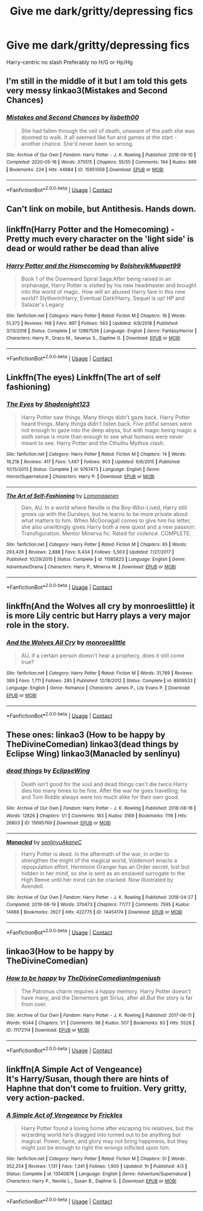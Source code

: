 #+TITLE: Give me dark/gritty/depressing fics

* Give me dark/gritty/depressing fics
:PROPERTIES:
:Author: Warriors-blew-3-1
:Score: 4
:DateUnix: 1608036901.0
:DateShort: 2020-Dec-15
:FlairText: Request
:END:
Harry-centric no slash Preferably no H/G or Hp/Hg


** I'm still in the middle of it but I am told this gets very messy linkao3(Mistakes and Second Chances)
:PROPERTIES:
:Author: HELLOOOOOOooooot
:Score: 2
:DateUnix: 1608043997.0
:DateShort: 2020-Dec-15
:END:

*** [[https://archiveofourown.org/works/15951056][*/Mistakes and Second Chances/*]] by [[https://www.archiveofourown.org/users/lisbeth00/pseuds/lisbeth00][/lisbeth00/]]

#+begin_quote
  She had fallen through the veil of death, unaware of the path she was doomed to walk. It all seemed like fun and games at the start - another chance. She'd never been so wrong.
#+end_quote

^{/Site/:} ^{Archive} ^{of} ^{Our} ^{Own} ^{*|*} ^{/Fandom/:} ^{Harry} ^{Potter} ^{-} ^{J.} ^{K.} ^{Rowling} ^{*|*} ^{/Published/:} ^{2018-09-10} ^{*|*} ^{/Completed/:} ^{2020-05-16} ^{*|*} ^{/Words/:} ^{375515} ^{*|*} ^{/Chapters/:} ^{55/55} ^{*|*} ^{/Comments/:} ^{194} ^{*|*} ^{/Kudos/:} ^{888} ^{*|*} ^{/Bookmarks/:} ^{224} ^{*|*} ^{/Hits/:} ^{44884} ^{*|*} ^{/ID/:} ^{15951056} ^{*|*} ^{/Download/:} ^{[[https://archiveofourown.org/downloads/15951056/Mistakes%20and%20Second.epub?updated_at=1589686535][EPUB]]} ^{or} ^{[[https://archiveofourown.org/downloads/15951056/Mistakes%20and%20Second.mobi?updated_at=1589686535][MOBI]]}

--------------

*FanfictionBot*^{2.0.0-beta} | [[https://github.com/FanfictionBot/reddit-ffn-bot/wiki/Usage][Usage]] | [[https://www.reddit.com/message/compose?to=tusing][Contact]]
:PROPERTIES:
:Author: FanfictionBot
:Score: 1
:DateUnix: 1608044012.0
:DateShort: 2020-Dec-15
:END:


** Can't link on mobile, but Antithesis. Hands down.
:PROPERTIES:
:Author: hrmdurr
:Score: 2
:DateUnix: 1608056904.0
:DateShort: 2020-Dec-15
:END:


** linkffn(Harry Potter and the Homecoming) - Pretty much every character on the 'light side' is dead or would rather be dead than alive
:PROPERTIES:
:Author: redpxtato
:Score: 2
:DateUnix: 1608075292.0
:DateShort: 2020-Dec-16
:END:

*** [[https://www.fanfiction.net/s/12867536/1/][*/Harry Potter and the Homecoming/*]] by [[https://www.fanfiction.net/u/10461539/BolshevikMuppet99][/BolshevikMuppet99/]]

#+begin_quote
  Book 1 of the Downward Spiral Saga:After being raised in an orphanage, Harry Potter is visited by his new headmaster and brought into the world of magic. How will an abused Harry fare in this new world? Slytherin!Harry, Eventual Dark!Harry, Sequel is up! HP and Salazar's Legacy
#+end_quote

^{/Site/:} ^{fanfiction.net} ^{*|*} ^{/Category/:} ^{Harry} ^{Potter} ^{*|*} ^{/Rated/:} ^{Fiction} ^{M} ^{*|*} ^{/Chapters/:} ^{16} ^{*|*} ^{/Words/:} ^{51,372} ^{*|*} ^{/Reviews/:} ^{148} ^{*|*} ^{/Favs/:} ^{897} ^{*|*} ^{/Follows/:} ^{563} ^{*|*} ^{/Updated/:} ^{4/9/2018} ^{*|*} ^{/Published/:} ^{3/13/2018} ^{*|*} ^{/Status/:} ^{Complete} ^{*|*} ^{/id/:} ^{12867536} ^{*|*} ^{/Language/:} ^{English} ^{*|*} ^{/Genre/:} ^{Fantasy/Horror} ^{*|*} ^{/Characters/:} ^{Harry} ^{P.,} ^{Draco} ^{M.,} ^{Severus} ^{S.,} ^{Daphne} ^{G.} ^{*|*} ^{/Download/:} ^{[[http://www.ff2ebook.com/old/ffn-bot/index.php?id=12867536&source=ff&filetype=epub][EPUB]]} ^{or} ^{[[http://www.ff2ebook.com/old/ffn-bot/index.php?id=12867536&source=ff&filetype=mobi][MOBI]]}

--------------

*FanfictionBot*^{2.0.0-beta} | [[https://github.com/FanfictionBot/reddit-ffn-bot/wiki/Usage][Usage]] | [[https://www.reddit.com/message/compose?to=tusing][Contact]]
:PROPERTIES:
:Author: FanfictionBot
:Score: 2
:DateUnix: 1608075314.0
:DateShort: 2020-Dec-16
:END:


** Linkffn(The eyes) Linkffn(The art of self fashioning)
:PROPERTIES:
:Author: aslightnerd
:Score: 2
:DateUnix: 1608123342.0
:DateShort: 2020-Dec-16
:END:

*** [[https://www.fanfiction.net/s/9767473/1/][*/The Eyes/*]] by [[https://www.fanfiction.net/u/3864170/Shadenight123][/Shadenight123/]]

#+begin_quote
  Harry Potter saw things. Many things didn't gaze back. Harry Potter heard things. Many things didn't listen back. Five pitiful senses were not enough to gaze into the deep abyss, but with magic being magic a sixth sense is more than enough to see what humans were never meant to see. Harry Potter and the Cthulhu Mythos clash.
#+end_quote

^{/Site/:} ^{fanfiction.net} ^{*|*} ^{/Category/:} ^{Harry} ^{Potter} ^{*|*} ^{/Rated/:} ^{Fiction} ^{M} ^{*|*} ^{/Chapters/:} ^{14} ^{*|*} ^{/Words/:} ^{19,218} ^{*|*} ^{/Reviews/:} ^{417} ^{*|*} ^{/Favs/:} ^{1,467} ^{*|*} ^{/Follows/:} ^{903} ^{*|*} ^{/Updated/:} ^{6/6/2015} ^{*|*} ^{/Published/:} ^{10/15/2013} ^{*|*} ^{/Status/:} ^{Complete} ^{*|*} ^{/id/:} ^{9767473} ^{*|*} ^{/Language/:} ^{English} ^{*|*} ^{/Genre/:} ^{Horror/Supernatural} ^{*|*} ^{/Characters/:} ^{Harry} ^{P.} ^{*|*} ^{/Download/:} ^{[[http://www.ff2ebook.com/old/ffn-bot/index.php?id=9767473&source=ff&filetype=epub][EPUB]]} ^{or} ^{[[http://www.ff2ebook.com/old/ffn-bot/index.php?id=9767473&source=ff&filetype=mobi][MOBI]]}

--------------

[[https://www.fanfiction.net/s/11585823/1/][*/The Art of Self-Fashioning/*]] by [[https://www.fanfiction.net/u/1265079/Lomonaaeren][/Lomonaaeren/]]

#+begin_quote
  Gen, AU. In a world where Neville is the Boy-Who-Lived, Harry still grows up with the Dursleys, but he learns to be more private about what matters to him. When McGonagall comes to give him his letter, she also unwittingly gives Harry both a new quest and a new passion: Transfiguration. Mentor Minerva fic. Rated for violence. COMPLETE.
#+end_quote

^{/Site/:} ^{fanfiction.net} ^{*|*} ^{/Category/:} ^{Harry} ^{Potter} ^{*|*} ^{/Rated/:} ^{Fiction} ^{M} ^{*|*} ^{/Chapters/:} ^{65} ^{*|*} ^{/Words/:} ^{293,426} ^{*|*} ^{/Reviews/:} ^{2,888} ^{*|*} ^{/Favs/:} ^{6,434} ^{*|*} ^{/Follows/:} ^{5,503} ^{*|*} ^{/Updated/:} ^{7/27/2017} ^{*|*} ^{/Published/:} ^{10/29/2015} ^{*|*} ^{/Status/:} ^{Complete} ^{*|*} ^{/id/:} ^{11585823} ^{*|*} ^{/Language/:} ^{English} ^{*|*} ^{/Genre/:} ^{Adventure/Drama} ^{*|*} ^{/Characters/:} ^{Harry} ^{P.,} ^{Minerva} ^{M.} ^{*|*} ^{/Download/:} ^{[[http://www.ff2ebook.com/old/ffn-bot/index.php?id=11585823&source=ff&filetype=epub][EPUB]]} ^{or} ^{[[http://www.ff2ebook.com/old/ffn-bot/index.php?id=11585823&source=ff&filetype=mobi][MOBI]]}

--------------

*FanfictionBot*^{2.0.0-beta} | [[https://github.com/FanfictionBot/reddit-ffn-bot/wiki/Usage][Usage]] | [[https://www.reddit.com/message/compose?to=tusing][Contact]]
:PROPERTIES:
:Author: FanfictionBot
:Score: 1
:DateUnix: 1608123376.0
:DateShort: 2020-Dec-16
:END:


** linkffn(And the Wolves all cry by monroeslittle) it is more Lily centric but Harry plays a very major role in the story.
:PROPERTIES:
:Author: cretsben
:Score: 1
:DateUnix: 1608048326.0
:DateShort: 2020-Dec-15
:END:

*** [[https://www.fanfiction.net/s/8809533/1/][*/And the Wolves All Cry/*]] by [[https://www.fanfiction.net/u/1191138/monroeslittle][/monroeslittle/]]

#+begin_quote
  AU. if a certain person doesn't hear a prophecy, does it still come true?
#+end_quote

^{/Site/:} ^{fanfiction.net} ^{*|*} ^{/Category/:} ^{Harry} ^{Potter} ^{*|*} ^{/Rated/:} ^{Fiction} ^{M} ^{*|*} ^{/Words/:} ^{31,769} ^{*|*} ^{/Reviews/:} ^{389} ^{*|*} ^{/Favs/:} ^{1,711} ^{*|*} ^{/Follows/:} ^{285} ^{*|*} ^{/Published/:} ^{12/18/2012} ^{*|*} ^{/Status/:} ^{Complete} ^{*|*} ^{/id/:} ^{8809533} ^{*|*} ^{/Language/:} ^{English} ^{*|*} ^{/Genre/:} ^{Romance} ^{*|*} ^{/Characters/:} ^{James} ^{P.,} ^{Lily} ^{Evans} ^{P.} ^{*|*} ^{/Download/:} ^{[[http://www.ff2ebook.com/old/ffn-bot/index.php?id=8809533&source=ff&filetype=epub][EPUB]]} ^{or} ^{[[http://www.ff2ebook.com/old/ffn-bot/index.php?id=8809533&source=ff&filetype=mobi][MOBI]]}

--------------

*FanfictionBot*^{2.0.0-beta} | [[https://github.com/FanfictionBot/reddit-ffn-bot/wiki/Usage][Usage]] | [[https://www.reddit.com/message/compose?to=tusing][Contact]]
:PROPERTIES:
:Author: FanfictionBot
:Score: 1
:DateUnix: 1608048348.0
:DateShort: 2020-Dec-15
:END:


** These ones: linkao3 (How to be happy by TheDivineComedian) linkao3(dead things by Eclipse Wing) linkao3(Manacled by senlinyu)
:PROPERTIES:
:Author: jacdot
:Score: 1
:DateUnix: 1608117914.0
:DateShort: 2020-Dec-16
:END:

*** [[https://archiveofourown.org/works/15695769][*/dead things/*]] by [[https://www.archiveofourown.org/users/EclipseWing/pseuds/EclipseWing][/EclipseWing/]]

#+begin_quote
  Death isn't good for the soul and dead things can't die twice.Harry dies too many times to be fine. After the war he goes travelling; he and Tom Riddle always were too much alike for their own good.
#+end_quote

^{/Site/:} ^{Archive} ^{of} ^{Our} ^{Own} ^{*|*} ^{/Fandom/:} ^{Harry} ^{Potter} ^{-} ^{J.} ^{K.} ^{Rowling} ^{*|*} ^{/Published/:} ^{2018-08-16} ^{*|*} ^{/Words/:} ^{12826} ^{*|*} ^{/Chapters/:} ^{1/1} ^{*|*} ^{/Comments/:} ^{183} ^{*|*} ^{/Kudos/:} ^{3169} ^{*|*} ^{/Bookmarks/:} ^{1116} ^{*|*} ^{/Hits/:} ^{26803} ^{*|*} ^{/ID/:} ^{15695769} ^{*|*} ^{/Download/:} ^{[[https://archiveofourown.org/downloads/15695769/dead%20things.epub?updated_at=1606267128][EPUB]]} ^{or} ^{[[https://archiveofourown.org/downloads/15695769/dead%20things.mobi?updated_at=1606267128][MOBI]]}

--------------

[[https://archiveofourown.org/works/14454174][*/Manacled/*]] by [[https://www.archiveofourown.org/users/senlinyu/pseuds/senlinyu/users/AkaneC/pseuds/AkaneC][/senlinyuAkaneC/]]

#+begin_quote
  Harry Potter is dead. In the aftermath of the war, in order to strengthen the might of the magical world, Voldemort enacts a repopulation effort. Hermione Granger has an Order secret, lost but hidden in her mind, so she is sent as an enslaved surrogate to the High Reeve until her mind can be cracked. Now illustrated by Avendell.
#+end_quote

^{/Site/:} ^{Archive} ^{of} ^{Our} ^{Own} ^{*|*} ^{/Fandom/:} ^{Harry} ^{Potter} ^{-} ^{J.} ^{K.} ^{Rowling} ^{*|*} ^{/Published/:} ^{2018-04-27} ^{*|*} ^{/Completed/:} ^{2019-08-19} ^{*|*} ^{/Words/:} ^{370473} ^{*|*} ^{/Chapters/:} ^{77/77} ^{*|*} ^{/Comments/:} ^{7595} ^{*|*} ^{/Kudos/:} ^{14988} ^{*|*} ^{/Bookmarks/:} ^{2927} ^{*|*} ^{/Hits/:} ^{422775} ^{*|*} ^{/ID/:} ^{14454174} ^{*|*} ^{/Download/:} ^{[[https://archiveofourown.org/downloads/14454174/Manacled.epub?updated_at=1607832947][EPUB]]} ^{or} ^{[[https://archiveofourown.org/downloads/14454174/Manacled.mobi?updated_at=1607832947][MOBI]]}

--------------

*FanfictionBot*^{2.0.0-beta} | [[https://github.com/FanfictionBot/reddit-ffn-bot/wiki/Usage][Usage]] | [[https://www.reddit.com/message/compose?to=tusing][Contact]]
:PROPERTIES:
:Author: FanfictionBot
:Score: 1
:DateUnix: 1608117945.0
:DateShort: 2020-Dec-16
:END:


** linkao3(How to be happy by TheDivineComedian)
:PROPERTIES:
:Author: jacdot
:Score: 1
:DateUnix: 1608118058.0
:DateShort: 2020-Dec-16
:END:

*** [[https://archiveofourown.org/works/11172114][*/How to be happy/*]] by [[https://www.archiveofourown.org/users/TheDivineComedian/pseuds/TheDivineComedian/users/Imgeniush/pseuds/Imgeniush][/TheDivineComedianImgeniush/]]

#+begin_quote
  The Patronus charm requires a happy memory. Harry Potter doesn't have many, and the Dementors get Sirius, after all.But the story is far from over.
#+end_quote

^{/Site/:} ^{Archive} ^{of} ^{Our} ^{Own} ^{*|*} ^{/Fandom/:} ^{Harry} ^{Potter} ^{-} ^{J.} ^{K.} ^{Rowling} ^{*|*} ^{/Published/:} ^{2017-06-11} ^{*|*} ^{/Words/:} ^{6044} ^{*|*} ^{/Chapters/:} ^{1/1} ^{*|*} ^{/Comments/:} ^{98} ^{*|*} ^{/Kudos/:} ^{507} ^{*|*} ^{/Bookmarks/:} ^{83} ^{*|*} ^{/Hits/:} ^{5528} ^{*|*} ^{/ID/:} ^{11172114} ^{*|*} ^{/Download/:} ^{[[https://archiveofourown.org/downloads/11172114/How%20to%20be%20happy.epub?updated_at=1599312163][EPUB]]} ^{or} ^{[[https://archiveofourown.org/downloads/11172114/How%20to%20be%20happy.mobi?updated_at=1599312163][MOBI]]}

--------------

*FanfictionBot*^{2.0.0-beta} | [[https://github.com/FanfictionBot/reddit-ffn-bot/wiki/Usage][Usage]] | [[https://www.reddit.com/message/compose?to=tusing][Contact]]
:PROPERTIES:
:Author: FanfictionBot
:Score: 1
:DateUnix: 1608118081.0
:DateShort: 2020-Dec-16
:END:


** linkffn(A Simple Act of Vengeance)\\
It's Harry/Susan, though there are hints of Haphne that don't come to fruition. Very gritty, very action-packed.
:PROPERTIES:
:Score: 1
:DateUnix: 1608249662.0
:DateShort: 2020-Dec-18
:END:

*** [[https://www.fanfiction.net/s/13540876/1/][*/A Simple Act of Vengeance/*]] by [[https://www.fanfiction.net/u/13265614/Frickles][/Frickles/]]

#+begin_quote
  Harry Potter found a loving home after escaping his relatives, but the wizarding world he's dragged into turned out to be anything but magical. Power, fame, and glory may not bring happiness, but they might just be enough to right the wrongs inflicted upon him.
#+end_quote

^{/Site/:} ^{fanfiction.net} ^{*|*} ^{/Category/:} ^{Harry} ^{Potter} ^{*|*} ^{/Rated/:} ^{Fiction} ^{M} ^{*|*} ^{/Chapters/:} ^{51} ^{*|*} ^{/Words/:} ^{352,254} ^{*|*} ^{/Reviews/:} ^{1,131} ^{*|*} ^{/Favs/:} ^{1,341} ^{*|*} ^{/Follows/:} ^{1,900} ^{*|*} ^{/Updated/:} ^{1h} ^{*|*} ^{/Published/:} ^{4/3} ^{*|*} ^{/Status/:} ^{Complete} ^{*|*} ^{/id/:} ^{13540876} ^{*|*} ^{/Language/:} ^{English} ^{*|*} ^{/Genre/:} ^{Adventure/Supernatural} ^{*|*} ^{/Characters/:} ^{Harry} ^{P.,} ^{Neville} ^{L.,} ^{Susan} ^{B.,} ^{Daphne} ^{G.} ^{*|*} ^{/Download/:} ^{[[http://www.ff2ebook.com/old/ffn-bot/index.php?id=13540876&source=ff&filetype=epub][EPUB]]} ^{or} ^{[[http://www.ff2ebook.com/old/ffn-bot/index.php?id=13540876&source=ff&filetype=mobi][MOBI]]}

--------------

*FanfictionBot*^{2.0.0-beta} | [[https://github.com/FanfictionBot/reddit-ffn-bot/wiki/Usage][Usage]] | [[https://www.reddit.com/message/compose?to=tusing][Contact]]
:PROPERTIES:
:Author: FanfictionBot
:Score: 1
:DateUnix: 1608249679.0
:DateShort: 2020-Dec-18
:END:

